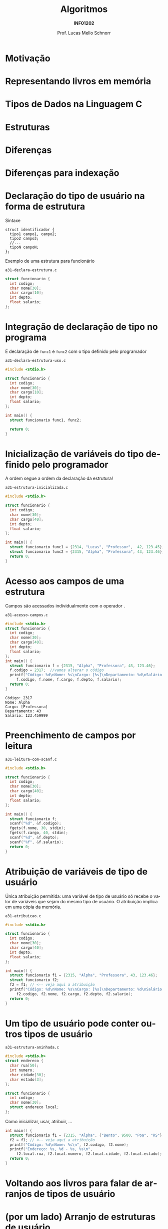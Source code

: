 # -*- coding: utf-8 -*-
# -*- mode: org -*-
#+startup: beamer overview indent
#+LANGUAGE: pt-br
#+TAGS: noexport(n)
#+EXPORT_EXCLUDE_TAGS: noexport
#+EXPORT_SELECT_TAGS: export

#+Title: Algoritmos
#+Subtitle: *INF01202*
#+Author: Prof. Lucas Mello Schnorr
#+Date: \copyleft

#+LaTeX_CLASS: beamer
#+LaTeX_CLASS_OPTIONS: [xcolor=dvipsnames]
#+OPTIONS: title:nil H:1 num:t toc:nil \n:nil @:t ::t |:t ^:t -:t f:t *:t <:t
#+LATEX_HEADER: \input{org-babel.tex}
#+LATEX_HEADER: \usepackage{amsmath}
#+LATEX_HEADER: \usepackage{systeme}

#+latex: \newcommand{\mytitle}{Tipos de Dados de Usuário}
#+latex: \mytitleslide

* Motivação

#+latex: \cortesia{../../../Algoritmos/Marcelo/aulas/aula22/aula22_slide_02.pdf}{Prof. Marcelo Walter}

* Representando livros em memória

#+latex: \cortesia{../../../Algoritmos/Marcelo/aulas/aula22/aula22_slide_03.pdf}{Prof. Marcelo Walter}

* Tipos de Dados na Linguagem C

#+latex: \cortesia{../../../Algoritmos/Marcelo/aulas/aula22/aula22_slide_05.pdf}{Prof. Marcelo Walter}

* Estruturas

#+latex: \cortesia{../../../Algoritmos/Marcelo/aulas/aula22/aula22_slide_06.pdf}{Prof. Marcelo Walter}

* Diferenças

#+latex: \cortesia{../../../Algoritmos/Marcelo/aulas/aula22/aula22_slide_07.pdf}{Prof. Marcelo Walter}

* Diferenças para indexação

#+latex: \cortesia{../../../Algoritmos/Marcelo/aulas/aula22/aula22_slide_08.pdf}{Prof. Marcelo Walter}

* Declaração do tipo de usuário na forma de estrutura

Sintaxe
#+BEGIN_EXAMPLE
struct identificador {
  tipo1 campo1, campo2;
  tipo2 campo3;
  //...
  tipoN campoN;
};
#+END_EXAMPLE

#+latex: \pause

Exemplo de uma estrutura para funcionário

=a31-declara-estrutura.c=
#+BEGIN_SRC C :tangle e/a31-declara-estrutura.c
struct funcionario {
  int codigo;
  char nome[30];
  char cargo[10];
  int depto;
  float salario;
};
#+END_SRC

* Integração de declaração de tipo no programa
E declaração de ~func1~ e ~func2~ com o tipo definido pelo programador

=a31-declara-estrutura-uso.c=
#+BEGIN_SRC C :tangle e/a31-declara-estrutura-uso.c
#include <stdio.h>

struct funcionario {
  int codigo;
  char nome[30];
  char cargo[10];
  int depto;
  float salario;
};

int main() {
  struct funcionario func1, func2;

  return 0;
}
#+END_SRC

* Inicialização de variáveis do tipo definido pelo programador

A ordem segue a ordem da declaração da estrutura!

=a31-estrutura-inicializada.c=
#+BEGIN_SRC C :tangle e/a31-estrutura-inicializada.c
#include <stdio.h>

struct funcionario {
  int codigo;
  char nome[30];
  char cargo[40];
  int depto;
  float salario;
};

int main() {
  struct funcionario func1 = {2314, "Lucas", "Professor",  42, 123.45};
  struct funcionario func2 = {2315, "Alpha", "Professora", 43, 123.46};
  return 0;
}
#+END_SRC

* Acesso aos campos de uma estrutura

Campos são acessados individualmente com o operador ~.~

=a31-acesso-campos.c=
#+BEGIN_SRC C :tangle e/a31-acesso-campos.c :results output :exports both
#include <stdio.h>
struct funcionario {
  int codigo;
  char nome[30];
  char cargo[40];
  int depto;
  float salario;
};
int main() {
  struct funcionario f = {2315, "Alpha", "Professora", 43, 123.46};
  f.codigo = 2317;  //vamos alterar o código
  printf("Código: %d\nNome: %s\nCargo: [%s]\nDepartamento: %d\nSalário: %f\n",
	 f.codigo, f.nome, f.cargo, f.depto, f.salario);
  return 0;
}
#+END_SRC

#+RESULTS:
: Código: 2317
: Nome: Alpha
: Cargo: [Professora]
: Departamento: 43
: Salário: 123.459999

* Preenchimento de campos por leitura

=a31-leitura-com-scanf.c=
#+BEGIN_SRC C :tangle e/a31-leitura-com-scanf.c :results output :exports both
#include <stdio.h>

struct funcionario {
  int codigo;
  char nome[30];
  char cargo[40];
  int depto;
  float salario;
};

int main() {
  struct funcionario f;
  scanf("%d", &f.codigo);
  fgets(f.nome, 30, stdin);
  fgets(f.cargo, 40, stdin);
  scanf("%d", &f.depto);
  scanf("%f", &f.salario);
  return 0;
}
#+END_SRC

* Atribuição de variáveis de tipo de usuário

Única atribuição permitida: uma variável de tipo de usuário só recebe
o valor de variáveis que sejam do mesmo tipo de usuário. O atribuição
implica em uma cópia da memória.

=a31-atribuicao.c=
#+BEGIN_SRC C :tangle e/a31-atribuicao.c :results output :exports both
#include <stdio.h>

struct funcionario {
  int codigo;
  char nome[30];
  char cargo[40];
  int depto;
  float salario;
};

int main() {
  struct funcionario f1 = {2315, "Alpha", "Professora", 43, 123.46};
  struct funcionario f2;
  f2 = f1; // <-- veja aqui a atribuição
  printf("Código: %d\nNome: %s\nCargo: [%s]\nDepartamento: %d\nSalário: %f\n",
	 f2.codigo, f2.nome, f2.cargo, f2.depto, f2.salario);
  return 0;
}
#+END_SRC

* Um tipo de usuário pode conter outros tipos de usuário

=a31-estrutura-aninhada.c=
#+BEGIN_SRC C :tangle e/a31-estrutura-aninhada.c :main no
#include <stdio.h>
struct endereco {
  char rua[50];
  int numero;
  char cidade[30];
  char estado[3];
};
#+END_SRC
#+latex: \pause
#+BEGIN_SRC C :tangle e/a31-estrutura-aninhada.c :main no
struct funcionario {
  int codigo;
  char nome[30];
  struct endereco local;
};
#+END_SRC

#+latex: \pause

Como inicializar, usar, atribuir, ...
#+BEGIN_SRC C :tangle e/a31-estrutura-aninhada.c
int main() {
  struct funcionario f1 = {2315, "Alpha", {"Bento", 9500, "Poa", "RS"} }, f2;
  f2 = f1; // <-- veja aqui a atribuição
  printf("Código: %d\nNome: %s\n", f2.codigo, f2.nome);
  printf("Endereço: %s, %d - %s, %s\n",
	 f2.local.rua, f2.local.numero, f2.local.cidade, f2.local.estado);
  return 0;
}
#+END_SRC

* Voltando aos livros para falar de arranjos de tipos de usuário

#+latex: \cortesia{../../../Algoritmos/Marcelo/aulas/aula22/aula22_slide_21.pdf}{Prof. Marcelo Walter}

* (por um lado) Arranjo de estruturas de usuário

#+latex: \cortesia{../../../Algoritmos/Marcelo/aulas/aula22/aula22_slide_22.pdf}{Prof. Marcelo Walter}

* (por outro lado) Estruturas com arranjos

#+latex: \cortesia{../../../Algoritmos/Marcelo/aulas/aula22/aula22_slide_23.pdf}{Prof. Marcelo Walter}

* Funções podem retornar variáveis do tipo de usuário

Podemos criar funções que tenham como retorno um tipo de usuário
(/struct/).  Por exemplo, podemos criar uma função que faça a leitura
dos campos de um funcionário, retornando a struct correspondente.

=a31-estruturas-retornadas.c=
#+BEGIN_SRC C :tangle e/a31-estruturas-retornadas.c
#include <stdio.h>
#define NFUNCS 2
struct funcionario {
  int codigo;
  float salario;
};
struct funcionario le_funcionario (void) {
  struct funcionario ret;
  printf("Forneça código e salário: ");
  scanf("%d%f", &ret.codigo, &ret.salario);
  return ret;
}
int main() {
  struct funcionario fs[NFUNCS];
  int i;
  for (i = 0; i < NFUNCS; i++){
    fs[i] = le_funcionario();
    printf("Lido %d:\n\tCód.:%d\n\tSal.:%f\n", i, fs[i].codigo, fs[i].salario);
  }
  return 0;
}
#+END_SRC

* Funções podem receber variáveis do tipo de usuário

Recebe estrutura como parâmetro por valor.

=a31-estruturas-recebidas.c=
#+BEGIN_SRC C :tangle e/a31-estruturas-recebidas.c
#include <stdio.h>
#define NFUNCS 2
struct funcionario {
  int codigo;
  float salario;
};

void imprime_funcionario (struct funcionario f) {
  printf("Cód.:%d\n\tSal.:%f\n", f.codigo, f.salario);
  return;
}

int main() {
  struct funcionario fs[NFUNCS] = { {2, 3.4}, {4, 5.6} };
  int i;
  for (i = 0; i < NFUNCS; i++){
    imprime_funcionario(fs[i]);
  }
  return 0;
}
#+END_SRC

* Declaração de variáveis de tipos de usuário (*sem nome*)

Com nome (lembrete), sintaxe
#+BEGIN_EXAMPLE
struct identificador {
  tipo1 campo1, campo2;
  tipo2 campo3;
  //...
  tipoN campoN;
};
#+END_EXAMPLE

#+latex: \pause

*Sem nome*
#+BEGIN_EXAMPLE
struct {
  tipo1 campo1, campo2;
  //...
  tipoN campoN;
};
#+END_EXAMPLE

#+latex: \pause

Usamos exclusivamente para declarar variáveis, de imediato. Exemplo:
- A variável de nome ~professor~ é declarada
#+BEGIN_SRC C
struct {
  int codigo;
  float salario;
} professor;
#+END_SRC

* Exercício #1

*Parte #1*: Faça uma função que leia o nome (até 15 caracteres) e as 3
notas de 1 aluno, calcule a média aritmética e o conceito obtido,
armazenando todas estas informações em uma estrutura ~aluno~.

*Parte #2:* Altere o programa anterior, de modo que armazene informações
referentes a NRALUNOS alunos.

Utilize o código abaixo para começar.
#+BEGIN_SRC C
#include <stdio.h>
#include <string.h>
#define NRALUNOS 3 // número de alunos da turma
#define NRNOTAS 3  // número de notas
struct aluno {
  char nome[15 + 1];
  float nota[NRNOTAS]; // vetor é um tipo de variável (indexada)
  float media;
  char conceito;
};
int main()
{
  struct aluno alunos[NRALUNOS];
  //...
  return 0;
}
#+END_SRC
